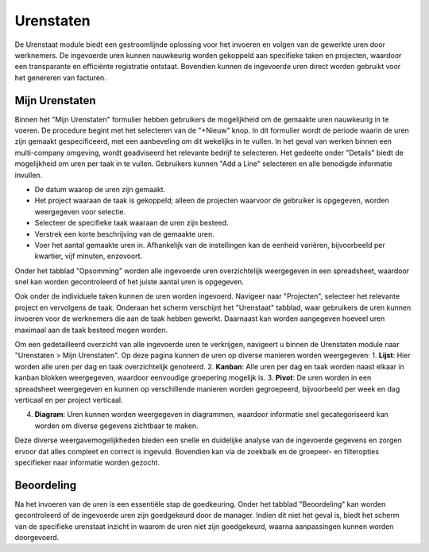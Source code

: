 Urenstaten
====================================================================

De Urenstaat module biedt een gestroomlijnde oplossing voor het invoeren en volgen van de gewerkte uren door werknemers. De ingevoerde uren kunnen nauwkeurig worden gekoppeld aan specifieke taken en projecten, waardoor een transparante en efficiënte registratie ontstaat. Bovendien kunnen de ingevoerde uren direct worden gebruikt voor het genereren van facturen.

Mijn Urenstaten
---------------------------------------------------------------------------------------------------

Binnen het "Mijn Urenstaten" formulier hebben gebruikers de mogelijkheid om de gemaakte uren nauwkeurig in te voeren. De procedure begint met het selecteren van de "+Nieuw" knop. In dit formulier wordt de periode waarin de uren zijn gemaakt gespecificeerd, met een aanbeveling om dit wekelijks in te vullen. In het geval van werken binnen een multi-company omgeving, wordt geadviseerd het relevante bedrijf te selecteren. Het gedeelte onder "Details" biedt de mogelijkheid om uren per taak in te vullen. Gebruikers kunnen "Add a Line" selecteren en alle benodigde informatie invullen.

.. image:: media/urenstaten-gebruiker001.png

* De datum waarop de uren zijn gemaakt.
* Het project waaraan de taak is gekoppeld; alleen de projecten waarvoor de gebruiker is opgegeven, worden weergegeven voor selectie.
* Selecteer de specifieke taak waaraan de uren zijn besteed.
* Verstrek een korte beschrijving van de gemaakte uren.
* Voer het aantal gemaakte uren in. Afhankelijk van de instellingen kan de eenheid variëren, bijvoorbeeld per kwartier, vijf minuten, enzovoort.

Onder het tabblad "Opsomming" worden alle ingevoerde uren overzichtelijk weergegeven in een spreadsheet, waardoor snel kan worden gecontroleerd of het juiste aantal uren is opgegeven.

Ook onder de individuele taken kunnen de uren worden ingevoerd. Navigeer naar "Projecten", selecteer het relevante project en vervolgens de taak. Onderaan het scherm verschijnt het "Urenstaat" tabblad, waar gebruikers de uren kunnen invoeren voor de werknemers die aan de taak hebben gewerkt. Daarnaast kan worden aangegeven hoeveel uren maximaal aan de taak besteed mogen worden.

.. image:: media/urenstaten-gebruiker002.png

Om een gedetailleerd overzicht van alle ingevoerde uren te verkrijgen, navigeert u binnen de Urenstaten module naar "Urenstaten > Mijn Urenstaten". Op deze pagina kunnen de uren op diverse manieren worden weergegeven:
1. **Lijst**: Hier worden alle uren per dag en taak overzichtelijk genoteerd.
2. **Kanban**: Alle uren per dag en taak worden naast elkaar in kanban blokken weergegeven, waardoor eenvoudige groepering mogelijk is.
3. **Pivot**: De uren worden in een spreadsheet weergegeven en kunnen op verschillende manieren worden gegroepeerd, bijvoorbeeld per week en dag verticaal en per project verticaal.

.. image:: media/urenstaten-gebruiker003.png

4. **Diagram**: Uren kunnen worden weergegeven in diagrammen, waardoor informatie snel gecategoriseerd kan worden om diverse gegevens zichtbaar te maken.

Deze diverse weergavemogelijkheden bieden een snelle en duidelijke analyse van de ingevoerde gegevens en zorgen ervoor dat alles compleet en correct is ingevuld. Bovendien kan via de zoekbalk en de groepeer- en filteropties specifieker naar informatie worden gezocht.

Beoordeling
---------------------------------------------------------------------------------------------------

Na het invoeren van de uren is een essentiële stap de goedkeuring. Onder het tabblad "Beoordeling" kan worden gecontroleerd of de ingevoerde uren zijn goedgekeurd door de manager. Indien dit niet het geval is, biedt het scherm van de specifieke urenstaat inzicht in waarom de uren niet zijn goedgekeurd, waarna aanpassingen kunnen worden doorgevoerd.
